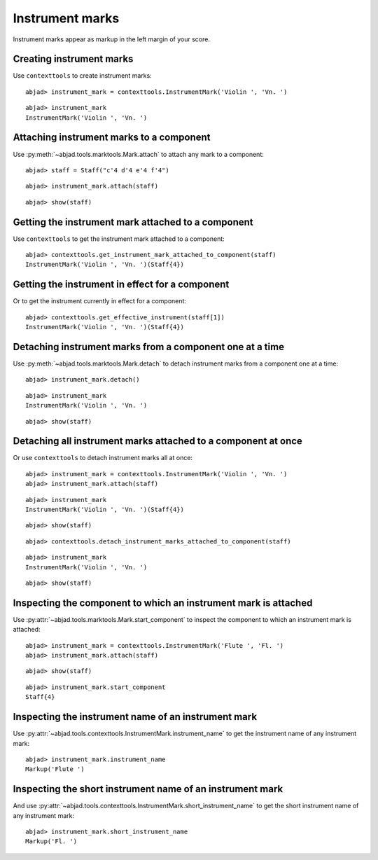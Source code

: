 Instrument marks
================

Instrument marks appear as markup in the left margin of your score.

Creating instrument marks
-------------------------

Use ``contexttools`` to create instrument marks:

::

	abjad> instrument_mark = contexttools.InstrumentMark('Violin ', 'Vn. ')


::

	abjad> instrument_mark
	InstrumentMark('Violin ', 'Vn. ')


Attaching instrument marks to a component
-----------------------------------------

Use :py:meth:`~abjad.tools.marktools.Mark.attach` to attach any mark to a
component:

::

	abjad> staff = Staff("c'4 d'4 e'4 f'4")


::

	abjad> instrument_mark.attach(staff)


::

	abjad> show(staff)

.. image:: images/instrument-marks-1.png


Getting the instrument mark attached to a component
---------------------------------------------------

Use ``contexttools`` to get the instrument mark attached to a component:

::

	abjad> contexttools.get_instrument_mark_attached_to_component(staff)
	InstrumentMark('Violin ', 'Vn. ')(Staff{4})



Getting the instrument in effect for a component
------------------------------------------------

Or to get the instrument currently in effect for a component:

::

	abjad> contexttools.get_effective_instrument(staff[1])
	InstrumentMark('Violin ', 'Vn. ')(Staff{4})



Detaching instrument marks from a component one at a time
---------------------------------------------------------

Use :py:meth:`~abjad.tools.marktools.Mark.detach` to detach
instrument marks from a component one at a time:

::

	abjad> instrument_mark.detach()


::

	abjad> instrument_mark
	InstrumentMark('Violin ', 'Vn. ')


::

	abjad> show(staff)

.. image:: images/instrument-marks-2.png


Detaching all instrument marks attached to a component at once
--------------------------------------------------------------

Or use ``contexttools`` to detach instrument marks all at once:

::

	abjad> instrument_mark = contexttools.InstrumentMark('Violin ', 'Vn. ')
	abjad> instrument_mark.attach(staff)


::

	abjad> instrument_mark
	InstrumentMark('Violin ', 'Vn. ')(Staff{4})


::

	abjad> show(staff)

.. image:: images/instrument-marks-3.png

::

	abjad> contexttools.detach_instrument_marks_attached_to_component(staff)


::

	abjad> instrument_mark
	InstrumentMark('Violin ', 'Vn. ')


::

	abjad> show(staff)

.. image:: images/instrument-marks-4.png


Inspecting the component to which an instrument mark is attached
----------------------------------------------------------------

Use :py:attr:`~abjad.tools.marktools.Mark.start_component`
to inspect the component to which an instrument mark is attached:

::

	abjad> instrument_mark = contexttools.InstrumentMark('Flute ', 'Fl. ')
	abjad> instrument_mark.attach(staff)


::

	abjad> show(staff)

.. image:: images/instrument-marks-5.png

::

	abjad> instrument_mark.start_component
	Staff{4}



Inspecting the instrument name of an instrument mark
----------------------------------------------------

Use :py:attr:`~abjad.tools.contexttools.InstrumentMark.instrument_name` to
get the instrument name of any instrument mark:

::

	abjad> instrument_mark.instrument_name
	Markup('Flute ')



Inspecting the short instrument name of an instrument mark
----------------------------------------------------------

And use :py:attr:`~abjad.tools.contexttools.InstrumentMark.short_instrument_name`
to get the short instrument name of any instrument mark:

::

	abjad> instrument_mark.short_instrument_name
	Markup('Fl. ')
